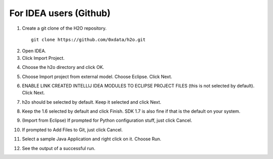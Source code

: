For IDEA users (Github)
----------------------------

1. Create a git clone of the H2O repository.

 ::
  
  git clone https://github.com/0xdata/h2o.git

.. image:: idea/01FreshGitClone.png
   :width: 90 %

2. Open IDEA.
3. Click Import Project.

.. image:: idea/02ImportProject.png
   :width: 90 %

4. Choose the h2o directory and click OK.

.. image:: idea/03ChooseH2ODir.png
   :width: 90 %

5. Choose Import project from external model.  Choose Eclipse.  Click Next.

.. image:: idea/04ChooseEclipse.png
   :width: 90 %

6. ENABLE LINK CREATED INTELLIJ IDEA MODULES TO ECLIPSE PROJECT FILES (this is not selected by default).  Click Next.

.. image:: idea/05ConfigureImport.png
   :width: 90 %

7. h2o should be selected by default.  Keep it selected and click Next.

.. image:: idea/06H2OSelected.png
   :width: 90 %

8. Keep the 1.6 selected by default and click Finish.  SDK 1.7 is also fine if that is the default on your system.

.. image:: idea/07SelectJavaSK.png
   :width: 90 %

9. (Import from Eclipse) If prompted for Python configuration stuff, just click Cancel.

.. image:: idea/08CancelPython.png
   :width: 90 %

10. If prompted to Add Files to Git, just click Cancel.

.. image:: idea/09CancelAddProjectFilesToGit.png
   :width: 90 %

11. Select a sample Java Application and right click on it.  Choose Run.

.. image:: idea/10SelectJavaApplicationToRun.png
   :width: 90 %

12. See the output of a successful run.

.. image:: idea/11SuccessfulRunOutput.png
   :width: 90 %

